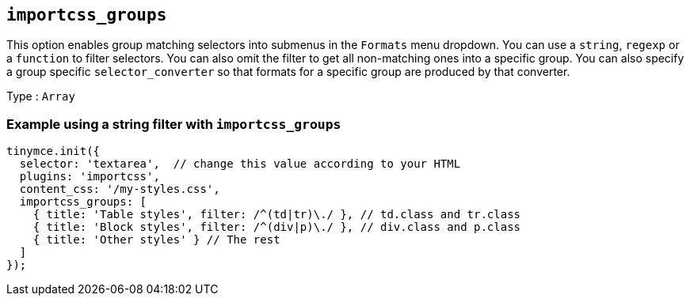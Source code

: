 [[importcss_groups]]
== `+importcss_groups+`

This option enables group matching selectors into submenus in the `+Formats+` menu dropdown. You can use a `+string+`, `+regexp+` or a `+function+` to filter selectors. You can also omit the filter to get all non-matching ones into a specific group. You can also specify a group specific `+selector_converter+` so that formats for a specific group are produced by that converter.

Type : `+Array+`

=== Example using a string filter with `+importcss_groups+`

[source,js]
----
tinymce.init({
  selector: 'textarea',  // change this value according to your HTML
  plugins: 'importcss',
  content_css: '/my-styles.css',
  importcss_groups: [
    { title: 'Table styles', filter: /^(td|tr)\./ }, // td.class and tr.class
    { title: 'Block styles', filter: /^(div|p)\./ }, // div.class and p.class
    { title: 'Other styles' } // The rest
  ]
});
----
